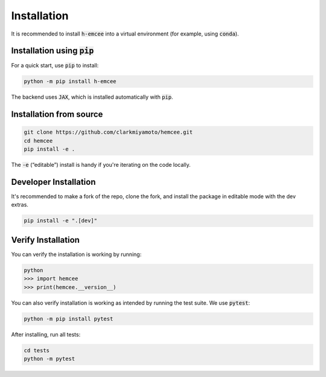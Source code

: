 Installation
============

It is recommended to install :code:`h-emcee` into a virtual environment 
(for example, using :code:`conda`).

Installation using :code:`pip`
------------------------------

For a quick start, use :code:`pip` to install:

.. code-block:: bash

    python -m pip install h-emcee

The backend uses :code:`JAX`, which is installed automatically with :code:`pip`.

Installation from source
------------------------

.. code-block:: bash

    git clone https://github.com/clarkmiyamoto/hemcee.git
    cd hemcee
    pip install -e .

The :code:`-e` (“editable”) install is handy if you're iterating on the code locally.

Developer Installation
----------------------

It's recommended to make a fork of the repo, 
clone the fork, and install the package in editable mode with the dev extras.

.. code-block:: bash

    pip install -e ".[dev]"

Verify Installation
-------------------

You can verify the installation is working by running:

.. code-block:: python

    python
    >>> import hemcee
    >>> print(hemcee.__version__)

You can also verify installation is working as intended by running the test suite.
We use :code:`pytest`:

.. code-block:: bash

    python -m pip install pytest

After installing, run all tests:

.. code-block:: bash

    cd tests
    python -m pytest